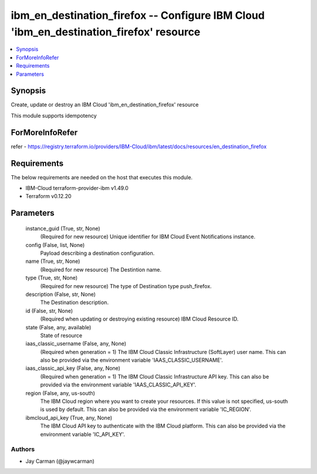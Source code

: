 
ibm_en_destination_firefox -- Configure IBM Cloud 'ibm_en_destination_firefox' resource
=======================================================================================

.. contents::
   :local:
   :depth: 1


Synopsis
--------

Create, update or destroy an IBM Cloud 'ibm_en_destination_firefox' resource

This module supports idempotency


ForMoreInfoRefer
----------------
refer - https://registry.terraform.io/providers/IBM-Cloud/ibm/latest/docs/resources/en_destination_firefox

Requirements
------------
The below requirements are needed on the host that executes this module.

- IBM-Cloud terraform-provider-ibm v1.49.0
- Terraform v0.12.20



Parameters
----------

  instance_guid (True, str, None)
    (Required for new resource) Unique identifier for IBM Cloud Event Notifications instance.


  config (False, list, None)
    Payload describing a destination configuration.


  name (True, str, None)
    (Required for new resource) The Destintion name.


  type (True, str, None)
    (Required for new resource) The type of Destination type push_firefox.


  description (False, str, None)
    The Destination description.


  id (False, str, None)
    (Required when updating or destroying existing resource) IBM Cloud Resource ID.


  state (False, any, available)
    State of resource


  iaas_classic_username (False, any, None)
    (Required when generation = 1) The IBM Cloud Classic Infrastructure (SoftLayer) user name. This can also be provided via the environment variable 'IAAS_CLASSIC_USERNAME'.


  iaas_classic_api_key (False, any, None)
    (Required when generation = 1) The IBM Cloud Classic Infrastructure API key. This can also be provided via the environment variable 'IAAS_CLASSIC_API_KEY'.


  region (False, any, us-south)
    The IBM Cloud region where you want to create your resources. If this value is not specified, us-south is used by default. This can also be provided via the environment variable 'IC_REGION'.


  ibmcloud_api_key (True, any, None)
    The IBM Cloud API key to authenticate with the IBM Cloud platform. This can also be provided via the environment variable 'IC_API_KEY'.













Authors
~~~~~~~

- Jay Carman (@jaywcarman)

